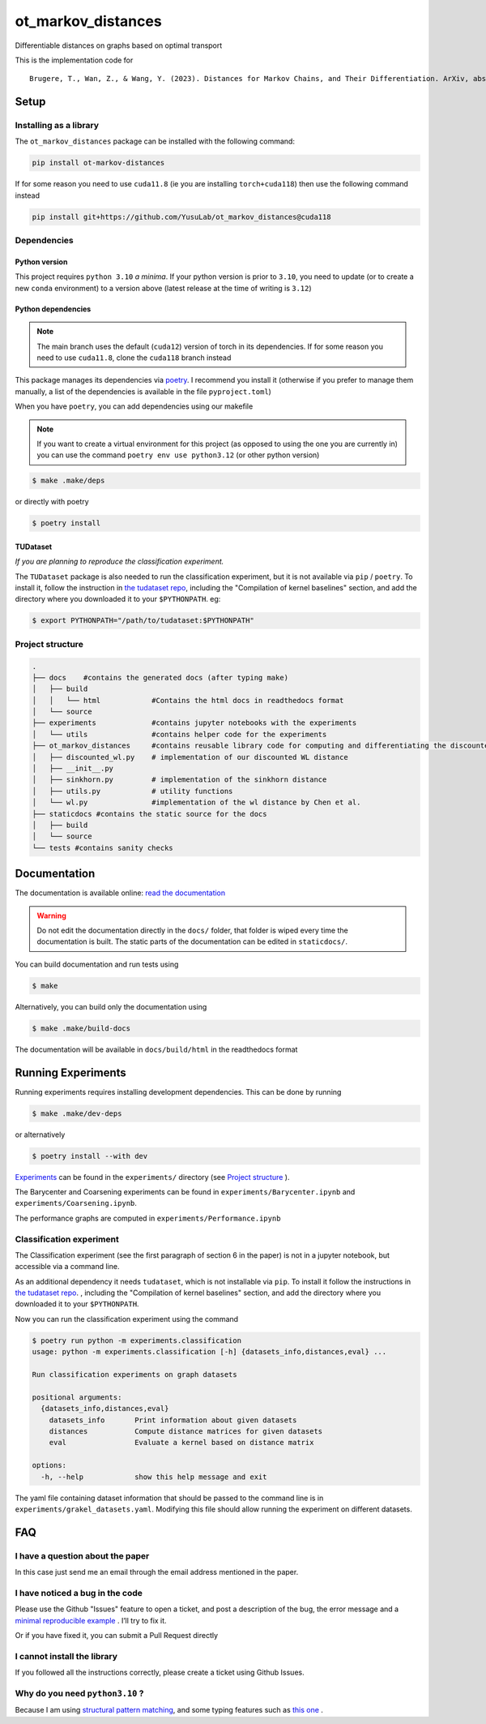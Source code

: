 ot_markov_distances
===================

|github workflow badge| |codecov| |doc badge| |pytorch badge| 

Differentiable distances on graphs based on optimal transport

This is the implementation code for 

::

   Brugere, T., Wan, Z., & Wang, Y. (2023). Distances for Markov Chains, and Their Differentiation. ArXiv, abs/2302.08621.

Setup
-----

Installing as a library
~~~~~~~~~~~~~~~~~~~~~~~

The ``ot_markov_distances`` package can be installed with the following command:

.. code:: console

   pip install ot-markov-distances

If for some reason you need to use ``cuda11.8`` (ie you are installing ``torch+cuda118``)
then use the following command instead

.. code:: console

   pip install git+https://github.com/YusuLab/ot_markov_distances@cuda118

Dependencies
~~~~~~~~~~~~

Python version
^^^^^^^^^^^^^^

This project requires ``python 3.10`` *a minima*. 
If your python version is prior to ``3.10``, 
you need to update (or to create a new ``conda`` environment) 
to a version above (latest release at the time of writing is ``3.12``)


Python dependencies 
^^^^^^^^^^^^^^^^^^^

.. note::
   The main branch uses the default (``cuda12``) version of torch 
   in its dependencies. If for some
   reason you need to use ``cuda11.8``, clone the ``cuda118`` branch
   instead

This package manages its dependencies via
`poetry <https://python-poetry.org/>`__. I recommend you install it
(otherwise if you prefer to manage them manually, a list of the
dependencies is available in the file ``pyproject.toml``)

When you have ``poetry``, you can add dependencies using our makefile

.. note::
   If you want to create a virtual environment for this project 
   (as opposed to using the one you are currently in)
   you can use the command ``poetry env use python3.12``
   (or other python version)

.. code:: console

   $ make .make/deps

or directly with poetry

.. code:: console

   $ poetry install


TUDataset
^^^^^^^^^

*If you are planning to reproduce the classification experiment.*

The ``TUDataset`` package is also needed to run the classification experiment, 
but it is not available via ``pip`` / ``poetry``. 
To install it, follow the instruction in `the tudataset repo`_, 
including the "Compilation of kernel baselines" section, and add the directory where you downloaded it to your ``$PYTHONPATH``.
eg:

.. code:: console

   $ export PYTHONPATH="/path/to/tudataset:$PYTHONPATH"


Project structure
~~~~~~~~~~~~~~~~~

.. code:: console

   .
   ├── docs    #contains the generated docs (after typing make)
   │   ├── build
   │   │   └── html            #Contains the html docs in readthedocs format
   │   └── source
   ├── experiments             #contains jupyter notebooks with the experiments
   │   └── utils               #contains helper code for the experiments
   ├── ot_markov_distances     #contains reusable library code for computing and differentiating the discounted WL distance
   │   ├── discounted_wl.py    # implementation of our discounted WL distance
   │   ├── __init__.py
   │   ├── sinkhorn.py         # implementation of the sinkhorn distance
   │   ├── utils.py            # utility functions
   │   └── wl.py               #implementation of the wl distance by Chen et al.
   ├── staticdocs #contains the static source for the docs
   │   ├── build
   │   └── source 
   └── tests #contains sanity checks

Documentation
-------------

The documentation is available online: `read the documentation <http://tristan.bruge.re/documentation/ot_markov_distances>`_

.. warning::
   Do not edit the documentation directly in the ``docs/`` folder,
   that folder is wiped every time the documentation is built. The
   static parts of the documentation can be edited in ``staticdocs/``.

You can build documentation and run tests using

.. code:: console

   $ make

Alternatively, you can build only the documentation using

.. code:: console

   $ make .make/build-docs

The documentation will be available in ``docs/build/html`` in the
readthedocs format

Running Experiments
-------------------

Running experiments requires installing development dependencies. This can be done by running

.. code:: console

   $ make .make/dev-deps

or alternatively

.. code:: console

   $ poetry install --with dev


`Experiments <experiments>`__ can be found in the ``experiments/``
directory (see `Project structure <#project-structure>`__ ).

The Barycenter and Coarsening experiments can be found in
``experiments/Barycenter.ipynb`` and ``experiments/Coarsening.ipynb``.

The performance graphs are computed in  ``experiments/Performance.ipynb``

Classification experiment
~~~~~~~~~~~~~~~~~~~~~~~~~

The Classification experiment (see the first paragraph of section 6 in the paper) is not in a jupyter notebook, but accessible via a command line. 

As an additional dependency it needs ``tudataset``, which is not installable via ``pip``. To install it follow the instructions in `the tudataset repo`_.
, including the "Compilation of kernel baselines" section, and add the directory where you downloaded it to your ``$PYTHONPATH``.


Now you can run the classification experiment using the command

.. code:: console

   $ poetry run python -m experiments.classification
   usage: python -m experiments.classification [-h] {datasets_info,distances,eval} ...

   Run classification experiments on graph datasets

   positional arguments:
     {datasets_info,distances,eval}
       datasets_info       Print information about given datasets
       distances           Compute distance matrices for given datasets
       eval                Evaluate a kernel based on distance matrix

   options:
     -h, --help            show this help message and exit

The yaml file containing dataset information that should be passed to the command line is in ``experiments/grakel_datasets.yaml``. 
Modifying this file should allow running the experiment on different datasets.

FAQ
---

I have a question about the paper
~~~~~~~~~~~~~~~~~~~~~~~~~~~~~~~~~

In this case just send me an email through the email address mentioned in the paper.

I have noticed a bug in the code
~~~~~~~~~~~~~~~~~~~~~~~~~~~~~~~~~

Please use the Github "Issues" feature to open a ticket, and post a description of the bug, the error message and a
`minimal reproducible example <https://en.wikipedia.org/wiki/Minimal_reproducible_example>`_ . I’ll try to fix it.

Or if you have fixed it, you can submit a Pull Request directly

I cannot install the library
~~~~~~~~~~~~~~~~~~~~~~~~~~~~

If you followed all the instructions correctly, please create a ticket using Github Issues.


Why do you need ``python3.10`` ?
~~~~~~~~~~~~~~~~~~~~~~~~~~~~~~~~

Because I am using `structural pattern matching <https://peps.python.org/pep-0634/>`_, and some typing features such as `this one <https://peps.python.org/pep-0604/>`_ .



.. _`the tudataset repo`: https://github.com/chrsmrrs/tudataset

.. |github workflow badge| image:: https://github.com/YusuLab/ot_markov_distances/actions/workflows/testing-publish.yml/badge.svg
.. |codecov| image:: https://codecov.io/gh/YusuLab/ot_markov_distances/branch/main/graph/badge.svg
   :target: https://codecov.io/gh/YusuLab/ot_markov_distances
.. |pytorch badge| image:: https://img.shields.io/badge/PyTorch-%23EE4C2C.svg?style=for-the-badge&logo=PyTorch&logoColor=white
.. |doc badge| image:: https://img.shields.io/badge/documentation-green?style=for-the-badge&logo=readme&logoColor=black
   :target: https://tristan.bruge.re/documentation/ot_markov_distances

